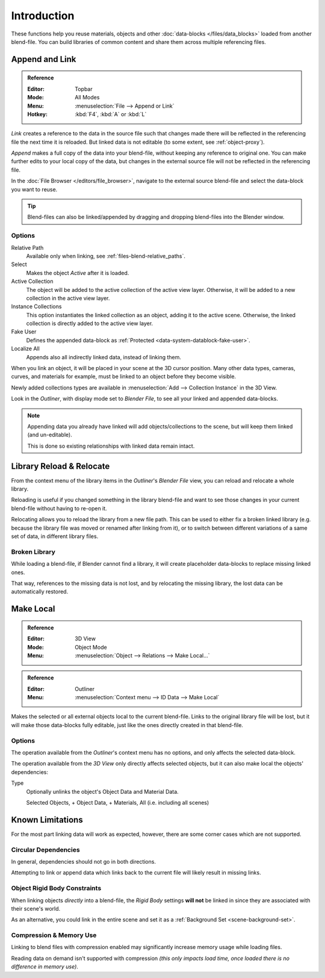 
************
Introduction
************

These functions help you reuse materials, objects and other :doc:`data-blocks </files/data_blocks>`
loaded from another blend-file.
You can build libraries of common content and share them across multiple referencing files.


Append and Link
===============

.. admonition:: Reference
   :class: refbox

   :Editor:    Topbar
   :Mode:      All Modes
   :Menu:      :menuselection:`File --> Append or Link`
   :Hotkey:    :kbd:`F4`, :kbd:`A` or :kbd:`L`

*Link* creates a reference to the data in the source file such that
changes made there will be reflected in the referencing file the next time it is reloaded.
But linked data is not editable (to some extent, see :ref:`object-proxy`).

*Append* makes a full copy of the data into your blend-file, without keeping any reference to original one.
You can make further edits to your local copy of the data,
but changes in the external source file will not be reflected in the referencing file.

In the :doc:`File Browser </editors/file_browser>`,
navigate to the external source blend-file and select the data-block you want to reuse.

.. tip::

   Blend-files can also be linked/appended by dragging and dropping blend-files into the Blender window.


Options
-------

Relative Path
   Available only when linking, see :ref:`files-blend-relative_paths`.
Select
   Makes the object *Active* after it is loaded.
Active Collection
   The object will be added to the active collection of the active view layer.
   Otherwise, it will be added to a new collection in the active view layer.
Instance Collections
   This option instantiates the linked collection as an object, adding it to the active scene.
   Otherwise, the linked collection is directly added to the active view layer.
Fake User
   Defines the appended data-block as :ref:`Protected <data-system-datablock-fake-user>`.
Localize All
   Appends also all indirectly linked data, instead of linking them.

When you link an object, it will be placed in your scene at the 3D cursor position.
Many other data types, cameras, curves, and materials for example,
must be linked to an object before they become visible.

Newly added collections types are available in :menuselection:`Add --> Collection Instance` in the 3D View.

Look in the *Outliner*, with display mode set to *Blender File*, to see all your linked and appended data-blocks.

.. note::

   Appending data you already have linked will add objects/collections to the scene,
   but will keep them linked (and un-editable).

   This is done so existing relationships with linked data remain intact.


.. _bpy.ops.outliner.lib_operation:

Library Reload & Relocate
=========================

From the context menu of the library items in the *Outliner*'s *Blender File* view,
you can reload and relocate a whole library.

Reloading is useful if you changed something in the library blend-file and want to see those changes
in your current blend-file without having to re-open it.

Relocating allows you to reload the library from a new file path.
This can be used to either fix a broken linked library
(e.g. because the library file was moved or renamed after linking from it),
or to switch between different variations of a same set of data, in different library files.


Broken Library
--------------

While loading a blend-file, if Blender cannot find a library,
it will create placeholder data-blocks to replace missing linked ones.

That way, references to the missing data is not lost, and by relocating the missing library,
the lost data can be automatically restored.


.. _bpy.ops.object.make_local:

Make Local
==========

.. admonition:: Reference
   :class: refbox

   :Editor:    3D View
   :Mode:      Object Mode
   :Menu:      :menuselection:`Object --> Relations --> Make Local...`

.. admonition:: Reference
   :class: refbox

   :Editor:    Outliner
   :Menu:      :menuselection:`Context menu --> ID Data --> Make Local`

Makes the selected or all external objects local to the current blend-file.
Links to the original library file will be lost,
but it will make those data-blocks fully editable, just like the ones directly created in that blend-file.


Options
-------

The operation available from the *Outliner*'s context menu has no options, and only affects the selected data-block.

The operation available from the *3D View* only directly affects selected objects,
but it can also make local the objects' dependencies:

Type
   Optionally unlinks the object's Object Data and Material Data.

   Selected Objects, + Object Data, + Materials, All (i.e. including all scenes)


Known Limitations
=================

For the most part linking data will work as expected, however,
there are some corner cases which are not supported.


Circular Dependencies
---------------------

In general, dependencies should not go in both directions.

Attempting to link or append data which links back to the current file will likely result in missing links.


Object Rigid Body Constraints
-----------------------------

When linking objects *directly* into a blend-file, the *Rigid Body* settings
**will not** be linked in since they are associated with their scene's world.

As an alternative, you could link in the entire scene and set it as a :ref:`Background Set <scene-background-set>`.


.. _files-linked_libraries-known_limitations-compression:

Compression & Memory Use
------------------------

Linking to blend files with compression enabled may significantly increase memory usage while loading files.

Reading data on demand isn't supported with compression
*(this only impacts load time, once loaded there is no difference in memory use)*.
